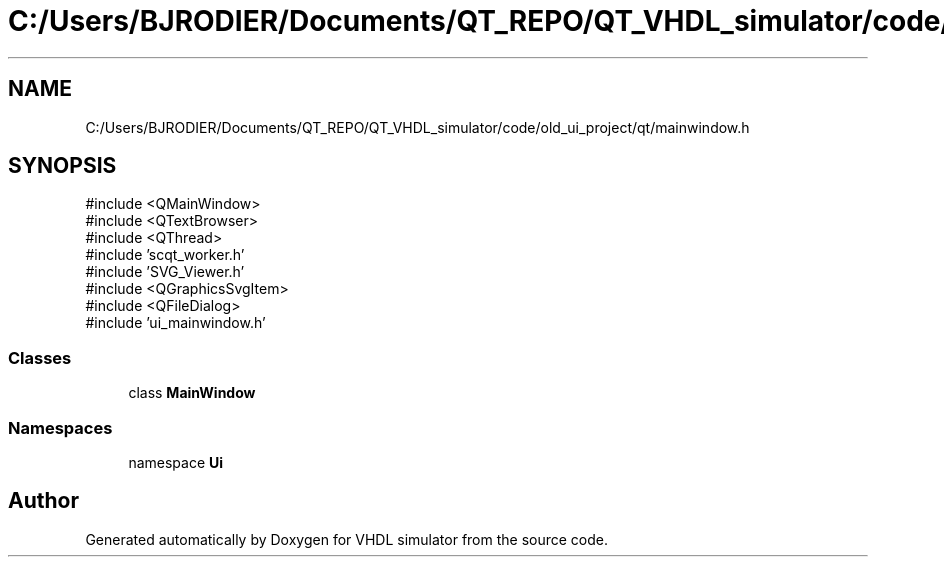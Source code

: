 .TH "C:/Users/BJRODIER/Documents/QT_REPO/QT_VHDL_simulator/code/old_ui_project/qt/mainwindow.h" 3 "VHDL simulator" \" -*- nroff -*-
.ad l
.nh
.SH NAME
C:/Users/BJRODIER/Documents/QT_REPO/QT_VHDL_simulator/code/old_ui_project/qt/mainwindow.h
.SH SYNOPSIS
.br
.PP
\fR#include <QMainWindow>\fP
.br
\fR#include <QTextBrowser>\fP
.br
\fR#include <QThread>\fP
.br
\fR#include 'scqt_worker\&.h'\fP
.br
\fR#include 'SVG_Viewer\&.h'\fP
.br
\fR#include <QGraphicsSvgItem>\fP
.br
\fR#include <QFileDialog>\fP
.br
\fR#include 'ui_mainwindow\&.h'\fP
.br

.SS "Classes"

.in +1c
.ti -1c
.RI "class \fBMainWindow\fP"
.br
.in -1c
.SS "Namespaces"

.in +1c
.ti -1c
.RI "namespace \fBUi\fP"
.br
.in -1c
.SH "Author"
.PP 
Generated automatically by Doxygen for VHDL simulator from the source code\&.
